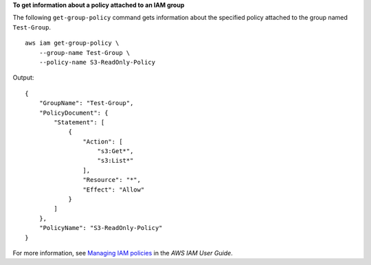 **To get information about a policy attached to an IAM group**

The following ``get-group-policy`` command gets information about the specified policy attached to the group named ``Test-Group``. ::

    aws iam get-group-policy \
        --group-name Test-Group \
        --policy-name S3-ReadOnly-Policy

Output::

    {
        "GroupName": "Test-Group",
        "PolicyDocument": {
            "Statement": [
                {
                    "Action": [
                        "s3:Get*",
                        "s3:List*"
                    ],
                    "Resource": "*",
                    "Effect": "Allow"
                }
            ]
        },
        "PolicyName": "S3-ReadOnly-Policy"
    }

For more information, see `Managing IAM policies <https://docs.aws.amazon.com/IAM/latest/UserGuide/access_policies_manage.html>`__ in the *AWS IAM User Guide*.